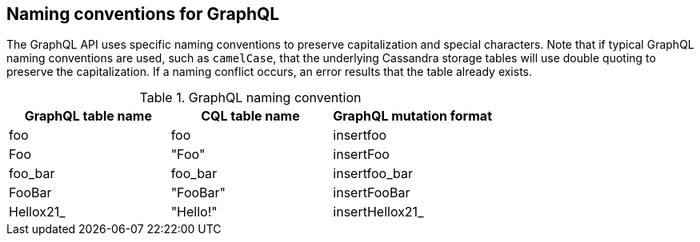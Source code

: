 == Naming conventions for GraphQL

The GraphQL API uses specific naming conventions to preserve capitalization and
special characters. Note that if typical GraphQL naming conventions are used,
such as `camelCase`, that the underlying Cassandra storage tables will use double
quoting to preserve the capitalization. If a naming conflict occurs, an error
results that the table already exists.

.GraphQL naming convention
[frame="topbot",grid="all", options="header,footer"]
|===
| GraphQL table name | CQL table name | GraphQL mutation format

| foo    | foo     | insertfoo

| Foo    | "Foo"     | insertFoo

|foo_bar | foo_bar | insertfoo_bar

|FooBar |"FooBar" | insertFooBar

| Hellox21_ | "Hello!" | insertHellox21_
|===
